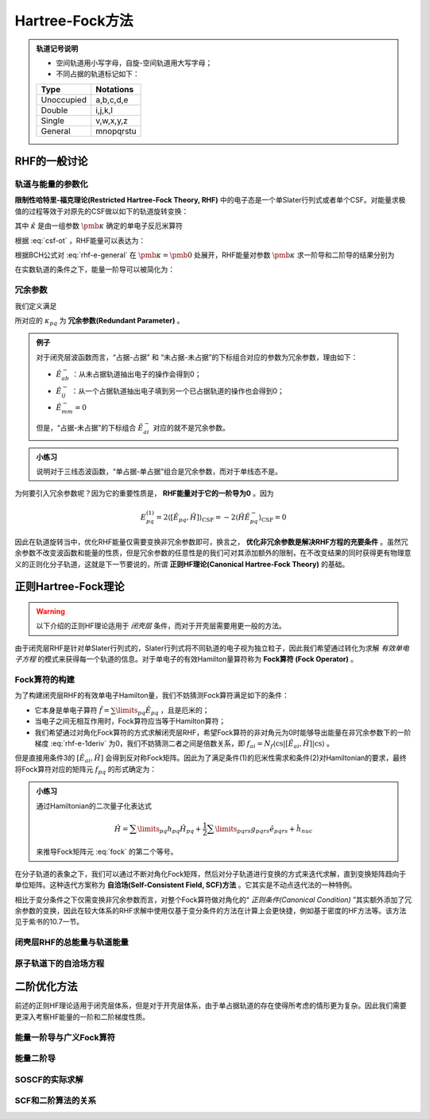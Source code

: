 Hartree-Fock方法
================================

.. admonition:: 轨道记号说明

    * 空间轨道用小写字母，自旋-空间轨道用大写字母；

    * 不同占据的轨道标记如下：

    +-----------+--------------+
    | Type      |  Notations   |
    +===========+==============+
    |Unoccupied | a,b,c,d,e    |
    +-----------+--------------+
    | Double    | i,j,k,l      |
    +-----------+--------------+
    | Single    | v,w,x,y,z    |
    +-----------+--------------+
    | General   | mnopqrstu    |
    +-----------+--------------+

RHF的一般讨论
--------------------

轨道与能量的参数化
^^^^^^^^^^^^^^^^^^^^^^^^

**限制性哈特里-福克理论(Restricted Hartree-Fock Theory, RHF)** 中的电子态是一个单Slater行列式或者单个CSF。对能量求极值的过程等效于对原先的CSF做以如下的轨道旋转变换：

.. math::
    :label: csf-ot
    
    | \mathrm{CSF} (\pmb \kappa) \rangle = \exp(-\hat \kappa) | \mathrm{CSF} \rangle

其中 :math:`\hat \kappa` 是由一组参数 :math:`\pmb \kappa` 确定的单电子反厄米算符

.. math::
    :label: kappa-op

    \hat \kappa = \sum\limits_{p, q} \kappa_{pq} (\hat E_{pq} - \hat E_{qp}) = \sum\limits_{p, q} \kappa_{pq} \hat E_{pq}^-
    
根据 :eq:`csf-ot` ，RHF能量可以表达为：

.. math::
    :label: rhf-e-general

    E(\pmb \kappa) = \langle \mathrm{CSF} | \exp(\hat \kappa) \hat H \exp(- \hat \kappa) | \mathrm{CSF} \rangle

根据BCH公式对 :eq:`rhf-e-general` 在 :math:`\pmb \kappa = \pmb 0` 处展开，RHF能量对参数 :math:`\pmb \kappa` 求一阶导和二阶导的结果分别为

.. math::
    :label: rhf-e-1deriv

    E^{(1)}_{pq} = \dfrac{\partial E(\pmb \kappa)}{\partial \kappa_{pq}} = \langle \mathrm{CSF} | [\hat E_{pq}^-, \hat H] | \mathrm{CSF} \rangle 

.. math::
    :label: rhf-e-2deriv
    
    E^{(2)}_{pq,rs} = \dfrac{\partial^2 E(\pmb \kappa)}{\partial \kappa_{pq} \partial \kappa_{rs}} = \dfrac{1}{2} (\langle \mathrm{CSF} | [\hat E_{pq}^-, [\hat E_{rs}^-, \hat H]] | \mathrm{CSF} \rangle + \langle \mathrm{CSF} | [\hat E_{rs}^-, [\hat E_{pq}^-, \hat H]] | \mathrm{CSF} \rangle)

在实数轨道的条件之下，能量一阶导可以被简化为：

.. math::
    :label: rhf-e-1deriv-real

    E^{(1)}_{pq} = 2 \langle \mathrm{CSF} | [\hat E_{pq}, \hat H] | \mathrm{CSF} \rangle

冗余参数
^^^^^^^^^^^^^^

我们定义满足

.. math::
    :label: rdparam-def

    \hat E^-_{pq} | \mathrm{CSF} \rangle = 0

所对应的 :math:`\kappa_{pq}` 为 **冗余参数(Redundant Parameter)** 。

.. admonition:: 例子
    :class: example

    对于闭壳层波函数而言，“占据-占据” 和 “未占据-未占据”的下标组合对应的参数为冗余参数，理由如下：

    * :math:`\hat E_{ab}^-` ：从未占据轨道抽出电子的操作会得到0；

    * :math:`\hat E_{ij}^-` ：从一个占据轨道抽出电子填到另一个已占据轨道的操作也会得到0；

    * :math:`\hat E_{mm}^- = 0`

    但是，“占据-未占据”的下标组合 :math:`\hat E_{ai}^-` 对应的就不是冗余参数。

.. admonition:: 小练习
    :class: quiz

    说明对于三线态波函数，“单占据-单占据”组合是冗余参数，而对于单线态不是。

为何要引入冗余参数呢？因为它的重要性质是， **RHF能量对于它的一阶导为0** 。因为

.. math::
    
    E_{pq}^{(1)} = 2 \langle [\hat E_{pq}, \hat H]  \rangle_{\mathrm{CSF}}  = -2 \langle \hat H \hat E^-_{pq}\rangle_{\mathrm{CSF}} = 0

因此在轨道旋转当中，优化RHF能量仅需要变换非冗余参数即可，换言之， **优化非冗余参数是解决RHF方程的充要条件** 。虽然冗余参数不改变波函数和能量的性质，但是冗余参数的任意性是的我们可对其添加额外的限制，在不改变结果的同时获得更有物理意义的正则化分子轨道，这就是下一节要说的，所谓 **正则HF理论(Canonical Hartree-Fock Theory)** 的基础。

正则Hartree-Fock理论
----------------------------

.. warning::
    
    以下介绍的正则HF理论适用于 *闭壳层* 条件，而对于开壳层需要用更一般的方法。

由于闭壳层RHF是针对单Slater行列式的，Slater行列式将不同轨道的电子视为独立粒子，因此我们希望通过转化为求解 *有效单电子方程* 的模式来获得每一个轨道的信息。对于单电子的有效Hamilton量算符称为 **Fock算符 (Fock Operator)** 。

Fock算符的构建
^^^^^^^^^^^^^^^^^^^^^

为了构建闭壳层RHF的有效单电子Hamilton量，我们不妨猜测Fock算符满足如下的条件：

* 它本身是单电子算符 :math:`\hat f = \sum\limits_{pq} \hat E_{pq}` ，且是厄米的；

* 当电子之间无相互作用时，Fock算符应当等于Hamilton算符；

* 我们希望通过对角化Fock算符的方式求解闭壳层RHF，希望Fock算符的非对角元为0时能够导出能量在非冗余参数下的一阶梯度 :eq:`rhf-e-1deriv` 为0，我们不妨猜测二者之间是倍数关系，即 :math:`f_{ai} = N_f \langle \mathrm{cs} | [\hat E_{ai}, \hat H] | \mathrm{cs} \rangle` 。

但是直接用条件3的 :math:`[\hat E_{ai}, \hat H]` 会得到反对称Fock矩阵。因此为了满足条件(1)的厄米性需求和条件(2)对Hamiltonian的要求，最终将Fock算符对应的矩阵元 :math:`f_{pq}` 的形式确定为：

.. math::
    :label: fock

    f_{pq} = \dfrac{1}{2} \langle \mathrm{cs} | [\hat a_{q\sigma}^\dagger, [\hat a_{p\sigma}, \hat H]]_{+} | \mathrm{cs} \rangle \\ = h_{pq} + \sum\limits_i (2g_{pqii} - g_{piiq})

.. admonition:: 小练习
    :class: quiz

    通过Hamiltonian的二次量子化表达式

    .. math::

        \hat H = \sum\limits_{pq} h_{pq} \hat H_{pq} + \dfrac{1}{2} \sum\limits_{pqrs} g_{pqrs} \hat e_{pqrs} + \hat h_{nuc}

    来推导Fock矩阵元 :eq:`fock` 的第二个等号。

在分子轨道的表象之下，我们可以通过不断对角化Fock矩阵，然后对分子轨道进行变换的方式来迭代求解，直到变换矩阵趋向于单位矩阵。这种迭代方案称为 **自洽场(Self-Consistent Field, SCF)方法** 。它其实是不动点迭代法的一种特例。

相比于变分条件之下仅需变换非冗余参数而言，对整个Fock算符做对角化的“ *正则条件(Canonical Condition)* ”其实额外添加了冗余参数的变换，因此在较大体系的RHF求解中使用仅基于变分条件的方法在计算上会更快捷，例如基于密度的HF方法等。该方法见于紫书的10.7一节。

闭壳层RHF的总能量与轨道能量
^^^^^^^^^^^^^^^^^^^^^^^^^^^^^

原子轨道下的自洽场方程
^^^^^^^^^^^^^^^^^^^^^^^^^

二阶优化方法
----------------

前述的正则HF理论适用于闭壳层体系，但是对于开壳层体系，由于单占据轨道的存在使得所考虑的情形更为复杂。因此我们需要更深入考察HF能量的一阶和二阶梯度性质。

能量一阶导与广义Fock算符
^^^^^^^^^^^^^^^^^^^^^^^^^^

能量二阶导
^^^^^^^^^^^^^^^^

SOSCF的实际求解
^^^^^^^^^^^^^^^^^^^

SCF和二阶算法的关系
^^^^^^^^^^^^^^^^^^^^^^